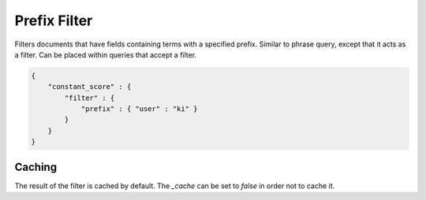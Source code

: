 =============
Prefix Filter
=============

Filters documents that have fields containing terms with a specified prefix. Similar to phrase query, except that it acts as a filter. Can be placed within queries that accept a filter.


.. code-block:: js


    {
        "constant_score" : {
            "filter" : {
                "prefix" : { "user" : "ki" }
            }
        }
    }


Caching
=======

The result of the filter is cached by default. The `_cache` can be set to `false` in order not to cache it.

